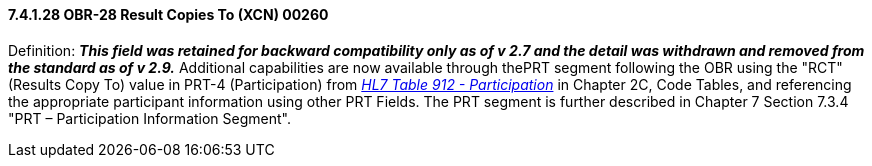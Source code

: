 ==== 7.4.1.28 OBR-28 Result Copies To (XCN) 00260

Definition: *_This field was retained for backward compatibility only as of v 2.7 and the detail was withdrawn and removed from the standard as of v 2.9._* Additional capabilities are now available through thePRT segment following the OBR using the "RCT" (Results Copy To) value in PRT-4 (Participation) from file:///E:\V2\v2.9%20final%20Nov%20from%20Frank\V29_CH02C_Tables.docx#HL70912[_HL7 Table 912 - Participation_] in Chapter 2C, Code Tables, and referencing the appropriate participant information using other PRT Fields. The PRT segment is further described in Chapter 7 Section 7.3.4 "PRT – Participation Information Segment".


